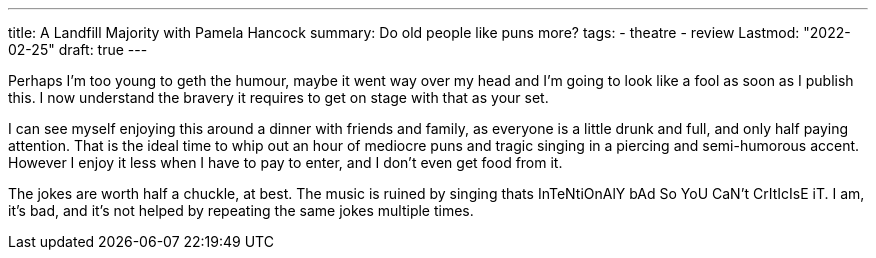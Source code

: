---
title: A Landfill Majority with Pamela Hancock
summary: Do old people like puns more?
tags:
  - theatre
  - review
Lastmod: "2022-02-25"
draft: true
---

Perhaps I'm too young to geth the humour, maybe it went way over my head and I'm going to look like a fool as soon as I publish this. I now understand the bravery it requires to get on stage with that as your set.

I can see myself enjoying this around a dinner with friends and family, as everyone is a little drunk and full, and only half paying attention. That is the ideal time to whip out an hour of mediocre puns and tragic singing in a piercing and semi-humorous accent. However I enjoy it less when I have to pay to enter, and I don't even get food from it.

The jokes are worth half a chuckle, at best. The music is ruined by singing thats InTeNtiOnAlY bAd So YoU CaN't CrItIcIsE iT. I am, it's bad, and it's not helped by repeating the same jokes multiple times.